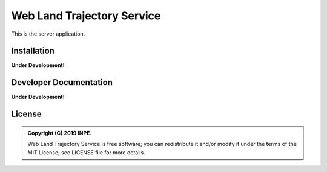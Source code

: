 ..
    This file is part of Web Land Trajectory Service.
    Copyright (C) 2019 INPE.

    Web Land Trajectory Service is free software; you can redistribute it and/or modify it
    under the terms of the MIT License; see LICENSE file for more details.


===========================
Web Land Trajectory Service
===========================

.. image:: https://img.shields.io/badge/license-MIT-green
        :target: https://github.com//brazil-data-cube/wlts/blob/master/LICENSE

.. image:: https://img.shields.io/badge/build-todo-success
        :target: https://travis-ci.org/brazil-data-cube/wlts

.. image:: https://img.shields.io/badge/tests-0%20passed,%200%20failed-critical
        :target: https://travis-ci.org/brazil-data-cube/wlts

.. image:: https://img.shields.io/badge/coverage-000%25-critical
        :target: https://coveralls.io/r/brazil-data-cube/wlts

.. .. image:: https://img.shields.io/badge/pypi-v0.1.0-informational
        :target: https://pypi.org/pypi/wlts-server

.. image:: https://img.shields.io/badge/lifecycle-experimental-orange.svg
        :target: https://www.tidyverse.org/lifecycle/#experimental

This is the server application.

Installation
============

**Under Development!**


Developer Documentation
=======================

**Under Development!**


License
=======

.. admonition::
    Copyright (C) 2019 INPE.

    Web Land Trajectory Service is free software; you can redistribute it and/or modify it
    under the terms of the MIT License; see LICENSE file for more details.
